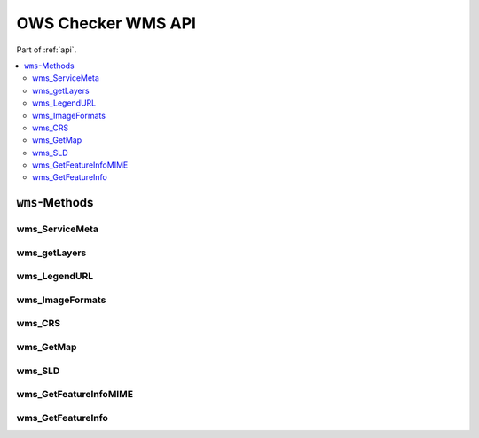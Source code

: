 .. _api-wms:

OWS Checker WMS API
===================

Part of :ref:`api`.

.. contents::
    :local:

``wms``-Methods
---------------

wms_ServiceMeta
~~~~~~~~~~~~~~~

.. automethod:: ows_checker._checker.OWSCheck.wms_ServiceMeta

wms_getLayers
~~~~~~~~~~~~~

.. automethod:: ows_checker._checker.OWSCheck.wms_getLayers

wms_LegendURL
~~~~~~~~~~~~~

.. automethod:: ows_checker._checker.OWSCheck.wms_LegendURL

wms_ImageFormats
~~~~~~~~~~~~~~~~

.. automethod:: ows_checker._checker.OWSCheck.wms_ImageFormats

wms_CRS
~~~~~~~

.. automethod:: ows_checker._checker.OWSCheck.wms_CRS

wms_GetMap
~~~~~~~~~~

.. automethod:: ows_checker._checker.OWSCheck.wms_GetMap

wms_SLD
~~~~~~~

.. automethod:: ows_checker._checker.OWSCheck.wms_SLD

wms_GetFeatureInfoMIME
~~~~~~~~~~~~~~~~~~~~~~

.. automethod:: ows_checker._checker.OWSCheck.wms_GetFeatureInfoMIME

wms_GetFeatureInfo
~~~~~~~~~~~~~~~~~~

.. automethod:: ows_checker._checker.OWSCheck.wms_GetFeatureInfo

